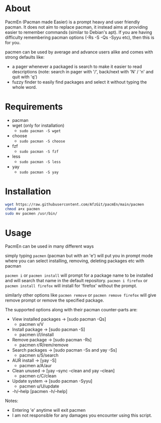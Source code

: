 * About
PacmEn (Pacman made Easier) is a prompt heavy and user friendly pacman.
It does not aim to replace pacman, it instead aims at providing easier to remember commands (similar to Debian's apt).
If you are having difficulty remembering pacman options (-Rs -S -Qs -Syyu etc), then this is for you.

pacmen can be used by average and advance users alike and comes with strong defaults like:
- a pager whenever a packaged is search to make it easier to read descriptions (note: search in pager with '/', back/next with 'N' / 'n' and quit with 'q')
- fuzzy finder to easily find packages and select it without typing the whole word.
* Requirements
- pacman
- wget (only for installation)
  - =sudo pacman -S wget=
- choose
  - =sudo pacman -S choose=
- fzf
  - =sudo pacman -S fzf=
- less
  - =sudo pacman -S less=
- yay
  - =sudo pacman -S yay=
* Installation
#+BEGIN_SRC bash
wget https://raw.githubusercontent.com/AfzGit/pacmEn/main/pacmen
chmod a+x pacmen
sudo mv pacmen /usr/bin/
#+END_SRC
* Usage
PacmEn can be used in many different ways

simply typing =pacmen= (pacman but with an 'e') will put you in prompt mode where you can select installing, removing, deleting packages etc with pacman

=pacmen i= or =pacmen install= will prompt for a package name to be installed and will search that name in the default repository.
=pacmen i firefox= or =pacmen install firefox= will install for 'firefox' without the prompt.

similarly other options like =pacmen remove= or =pacmen remove firefox= will give remove prompt or remove the specified package.

The supported options along with their pacman counter-parts are:
- View installed packages -> [sudo pacman -Qs]
  - pacmen v/V
- Install package -> [sudo pacman -S]
  - pacmen i/I/install
- Remove package -> [sudo pacman -Rs]
  - pacmen r/R/rem/remove
- Search packages -> [sudo pacman -Ss and yay -Ss]
  - pacmen s/S/search
- AUR install -> [yay -S]
  - pacmen a/A/aur
- Clean unused -> [yay --sync --clean and yay --clean]
  - pacmen c/C/clean
- Update system -> [sudo pacman -Syyu]
  - pacmen u/U/update
- -h/--help [pacmen -h/--help]

Notes:
- Entering 'e' anytime will exit pacmen
- I am not responsible for any damages you encounter using this script.
